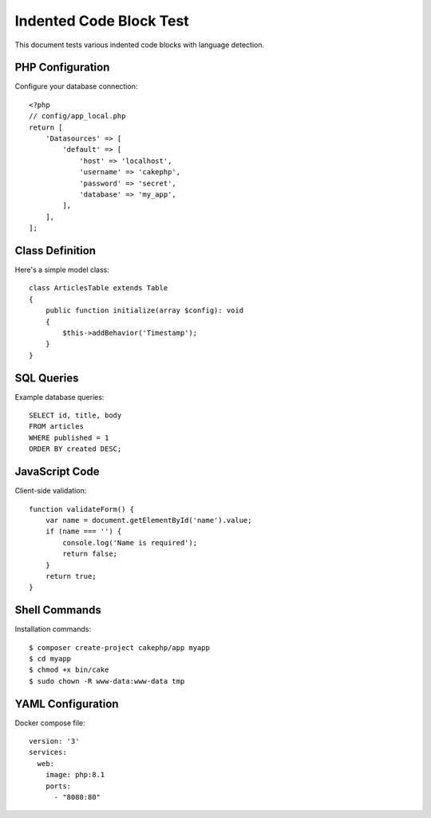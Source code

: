 Indented Code Block Test
========================

This document tests various indented code blocks with language detection.

PHP Configuration
-----------------

Configure your database connection::

    <?php
    // config/app_local.php
    return [
        'Datasources' => [
            'default' => [
                'host' => 'localhost',
                'username' => 'cakephp',
                'password' => 'secret',
                'database' => 'my_app',
            ],
        ],
    ];

Class Definition
----------------

Here's a simple model class::

    class ArticlesTable extends Table
    {
        public function initialize(array $config): void
        {
            $this->addBehavior('Timestamp');
        }
    }

SQL Queries
-----------

Example database queries::

    SELECT id, title, body
    FROM articles
    WHERE published = 1
    ORDER BY created DESC;

JavaScript Code
---------------

Client-side validation::

    function validateForm() {
        var name = document.getElementById('name').value;
        if (name === '') {
            console.log('Name is required');
            return false;
        }
        return true;
    }

Shell Commands
--------------

Installation commands::

    $ composer create-project cakephp/app myapp
    $ cd myapp
    $ chmod +x bin/cake
    $ sudo chown -R www-data:www-data tmp

YAML Configuration
------------------

Docker compose file::

    version: '3'
    services:
      web:
        image: php:8.1
        ports:
          - "8080:80"